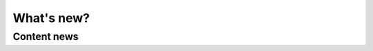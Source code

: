 ﻿.. include:: ../Includes.txt

==============================
What's new?
==============================

Content news
============

